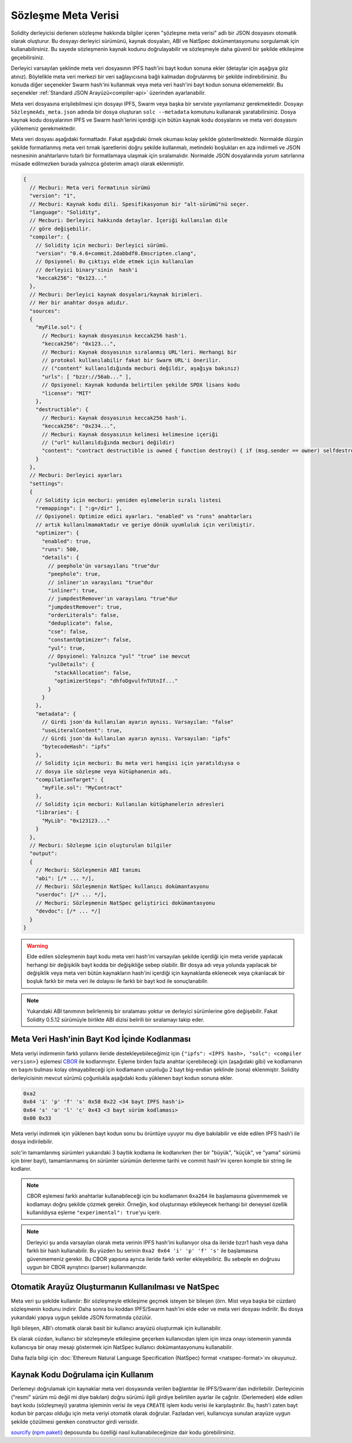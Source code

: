 .. _metadata:

#################
Sözleşme Meta Verisi
#################

.. index:: metadata, contract verification

Solidity derleyicisi derlenen sözleşme hakkında bilgiler içeren "şözleşme meta verisi" adlı bir JSON dosyasını otomatik olarak oluşturur. Bu dosyayı derleyici sürümünü, kaynak dosyaları, ABI ve NatSpec dokümentasyonunu sorgulamak için kullanabilirsiniz. Bu sayede sözleşmenin kaynak kodunu doğrulayabilir ve sözleşmeyle daha güvenli bir şekilde etkileşime geçebilirsiniz.

Derleyici varsayılan şeklinde meta veri dosyasının IPFS hash'ini bayt kodun sonuna ekler (detaylar için aşağıya göz atınız). Böylelikle meta veri merkezi bir veri sağlayıcısına bağlı kalmadan doğrulanmış bir şekilde indirebilirsiniz. Bu konuda diğer seçenekler Swarm hash'ini kullanmak veya meta veri hash'ini bayt kodun sonuna eklememektir. Bu seçenekler :ref:`Standard JSON Arayüzü<compiler-api>` üzerinden ayarlanabilir.

Meta veri dosyasına erişilebilmesi için dosyayı IPFS, Swarm veya başka bir serviste yayınlamanız gerekmektedir. Dosyayı ``SözleşmeAdı_meta.json`` adında bir dosya oluşturan ``solc --metadata`` komutunu kullanarak yaratabilirsiniz. Dosya kaynak kodu dosyalarının IPFS ve Swarm hash'lerini içerdiği için bütün kaynak kodu dosyalarını ve meta veri dosyasını yüklemeniz gerekmektedir.

Meta veri dosyası aşağıdaki formattadır. Fakat aşağıdaki örnek okuması kolay şekilde gösterilmektedir. Normalde düzgün şekilde formatlanmış meta veri tırnak işaretlerini doğru şekilde kullanmalı, metindeki boşlukları en aza indirmeli ve JSON nesnesinin anahtarlarını tutarlı bir formatlamaya ulaşmak için sıralamalıdır. Normalde JSON dosyalarında yorum satırlarına müsade edilmezken burada yalnızca gösterim amaçlı olarak eklenmiştir.

.. code-block:: javascript

    {
      // Mecburi: Meta veri formatının sürümü
      "version": "1",
      // Mecburi: Kaynak kodu dili. Spesifikasyonun bir "alt-sürümü"nü seçer.
      "language": "Solidity",
      // Mecburi: Derleyici hakkında detaylar. İçeriği kullanılan dile 
      // göre değişebilir.
      "compiler": {
        // Solidity için mecburi: Derleyici sürümü.
        "version": "0.4.6+commit.2dabbdf0.Emscripten.clang",
        // Opsiyonel: Bu çıktıyı elde etmek için kullanılan 
        // derleyici binary'sinin  hash'i
        "keccak256": "0x123..."
      },
      // Mecburi: Derleyici kaynak dosyaları/kaynak birimleri. 
      // Her bir anahtar dosya adıdır.
      "sources":
      {
        "myFile.sol": {
          // Mecburi: kaynak dosyasının keccak256 hash'i.
          "keccak256": "0x123...",
          // Mecburi: Kaynak dosyasının sıralanmış URL'leri. Herhangi bir 
          // protokol kullanılabilir fakat bir Swarm URL'i önerilir. 
          // ("content" kullanıldığında mecburi değildir, aşağıya bakınız)
          "urls": [ "bzzr://56ab..." ],
          // Opsiyonel: Kaynak kodunda belirtilen şekilde SPDX lisans kodu
          "license": "MIT"
        },
        "destructible": {
          // Mecburi: Kaynak dosyasının keccak256 hash'i.
          "keccak256": "0x234...",
          // Mecburi: Kaynak dosyasının kelimesi kelimesine içeriği
          // ("url" kullanıldığında mecburi değildir)
          "content": "contract destructible is owned { function destroy() { if (msg.sender == owner) selfdestruct(owner); } }"
        }
      },
      // Mecburi: Derleyici ayarları
      "settings":
      {
        // Solidity için mecburi: yeniden eşlemelerin sıralı listesi
        "remappings": [ ":g=/dir" ],
        // Opsiyonel: Optimize edici ayarları. "enabled" vs "runs" anahtarları 
        // artık kullanılmamaktadır ve geriye dönük uyumluluk için verilmiştir.
        "optimizer": {
          "enabled": true,
          "runs": 500,
          "details": {
            // peephole'ün varsayılanı "true"dur
            "peephole": true,
            // inliner'ın varayılanı "true"dur
            "inliner": true,
            // jumpdestRemover'ın varayılanı "true"dur
            "jumpdestRemover": true,
            "orderLiterals": false,
            "deduplicate": false,
            "cse": false,
            "constantOptimizer": false,
            "yul": true,
            // Opsyionel: Yalnızca "yul" "true" ise mevcut
            "yulDetails": {
              "stackAllocation": false,
              "optimizerSteps": "dhfoDgvulfnTUtnIf..."
            }
          }
        },
        "metadata": {
          // Girdi json'da kullanılan ayarın aynısı. Varsayılan: "false"
          "useLiteralContent": true,
          // Girdi json'da kullanılan ayarın aynısı. Varsayılan: "ipfs"
          "bytecodeHash": "ipfs"
        },
        // Solidity için mecburi: Bu meta veri hangisi için yaratıldıysa o
        // dosya ile sözleşme veya kütüphanenin adı.
        "compilationTarget": {
          "myFile.sol": "MyContract"
        },
        // Solidity için mecburi: Kullanılan kütüphanelerin adresleri
        "libraries": {
          "MyLib": "0x123123..."
        }
      },
      // Mecburi: Sözleşme için oluşturulan bilgiler
      "output":
      {
        // Mecburi: Sözleşmenin ABI tanımı
        "abi": [/* ... */],
        // Mecburi: Sözleşmenin NatSpec kullanıcı dokümantasyonu
        "userdoc": [/* ... */],
        // Mecburi: Sözleşmenin NatSpec geliştirici dokümantasyonu
        "devdoc": [/* ... */]
      }
    }

.. warning::
  Elde edilen sözleşmenin bayt kodu meta veri hash'ini varsayılan şekilde içerdiği için
  meta veride yapılacak herhangi bir değişiklik bayt kodda bir değişikliğe sebep olabilir.
  Bir dosya adı veya yolunda yapılacak bir değişiklik veya meta veri bütün kaynakların
  hash'ini içerdiği için kaynaklarda eklenecek veya çıkarılacak bir boşluk farklı bir 
  meta veri ile dolayısı ile farklı bir bayt kod ile sonuçlanabilir. 

.. note::
    Yukarıdaki ABI tanımının belirlenmiş bir sıralaması yoktur ve derleyici sürümlerine 
    göre değişebilir. Fakat Solidity 0.5.12 sürümüyle birlikte ABI dizisi belirili bir 
    sıralamayı takip eder.

.. _encoding-of-the-metadata-hash-in-the-bytecode:

Meta Veri Hash'inin Bayt Kod İçinde Kodlanması
=============================================

Meta veriyi indirmenin farklı yollarını ileride destekleyebileceğimiz için 
``{"ipfs": <IPFS hash>, "solc": <compiler version>}`` eşlemesi 
`CBOR <https://tools.ietf.org/html/rfc7049>`_ ile kodlanmıştır. Eşleme birden
fazla anahtar içerebileceği için (aşağıdaki gibi) ve kodlamanın en başını bulması
kolay olmayabileceği için kodlamanın uzunluğu 2 bayt big-endian şeklinde (sona)
eklenmiştir. Solidity derleyicisinin mevcut sürümü çoğunlukla aşağıdaki kodu
yüklenen bayt kodun sonuna ekler. 

.. code-block:: text

    0xa2
    0x64 'i' 'p' 'f' 's' 0x58 0x22 <34 bayt IPFS hash'i>
    0x64 's' 'o' 'l' 'c' 0x43 <3 bayt sürüm kodlaması>
    0x00 0x33

Meta veriyi indirmek için yüklenen bayt kodun sonu bu örüntüye uyuyor mu diye 
bakılabilir ve elde edilen IPFS hash'i ile dosya indirilebilir. 

solc'in tamamlanmış sürümleri yukarıdaki 3 baytlık kodlama ile kodlanırken 
(her bir "büyük", "küçük", ve "yama" sürümü için birer bayt), tamamlanmamış 
ön sürümler sürümün derlenme tarihi ve commit hash'ini içeren komple bir 
string ile kodlanır.

.. note::
  CBOR eşlemesi farklı anahtarlar kullanabileceği için bu kodlamanın 
  ``0xa264`` ile başlamasına güvenmemek ve kodlamayı doğru şekilde çözmek
  gerekir. Örneğin, kod oluşturmayı etkileyecek herhangi bir deneysel
  özellik kullanıldıysa eşleme ``"experimental": true``'yu içerir.

.. note::
  Derleyici şu anda varsayılan olarak meta verinin IPFS hash'ini kullanıyor olsa 
  da ileride bzzr1 hash veya daha farklı bir hash kullanabilir. Bu yüzden
  bu serinin  ``0xa2 0x64 'i' 'p' 'f' 's'`` ile başlamasına güvenmemeniz 
  gerekir. Bu CBOR yapısına ayrıca ileride farklı veriler ekleyebiliriz. 
  Bu sebeple en doğrusu uygun bir CBOR ayrıştırıcı (parser) kullanmanızdır.

Otomatik Arayüz Oluşturmanın Kullanılması ve NatSpec
====================================================

Meta veri şu şekilde kullanılır: Bir sözleşmeyle etkileşime geçmek isteyen 
bir bileşen (örn. Mist veya başka bir cüzdan) sözleşmenin kodunu indirir. Daha
sonra bu koddan IPFS/Swarm hash'ini elde eder ve meta veri dosyası indirilir.
Bu dosya yukarıdaki yapıya uygun şekilde JSON formatında çözülür.

İlgili bileşen, ABI'ı otomatik olarak basit bir kullanıcı arayüzü oluşturmak
için kullanabilir.

Ek olarak cüzdan, kullanıcı bir sözleşmeyle etkileşime geçerken kullanıcıdan
işlem için imza onayı istemenin yanında kullanıcıya bir onay mesajı göstermek 
için NatSpec kullanıcı dokümantasyonunu kullanabilir. 

Daha fazla bilgi için :doc:`Ethereum Natural Language Specification (NatSpec) format <natspec-format>`ını okuyunuz.

Kaynak Kodu Doğrulama için Kullanım
==================================

Derlemeyi doğrulamak için kaynaklar meta veri dosyasında verilen bağlantılar ile
IPFS/Swarm'dan indirilebilir. 
Derleyicinin ("resmi" sürüm mü değil mi diye bakılan) doğru sürümü ilgili girdiye
belirtilen ayarlar ile çağrılır. (Derlemeden) elde edilen bayt kodu (sözleşmeyi) yaratma 
işleminin verisi ile veya ``CREATE`` işlem kodu verisi ile karşılaştırılır. Bu, hash'i 
zaten bayt kodun bir parçası olduğu için meta veriyi otomatik olarak doğrular. Fazladan
veri, kullanıcıya sunulan arayüze uygun şekilde çözülmesi gereken constructor girdi verisidir.

`sourcify <https://github.com/ethereum/sourcify>`_
(`npm paketi <https://www.npmjs.com/package/source-verify>`_) deposunda bu özelliği nasıl 
kullanabileceğinize dair kodu görebilirsiniz.